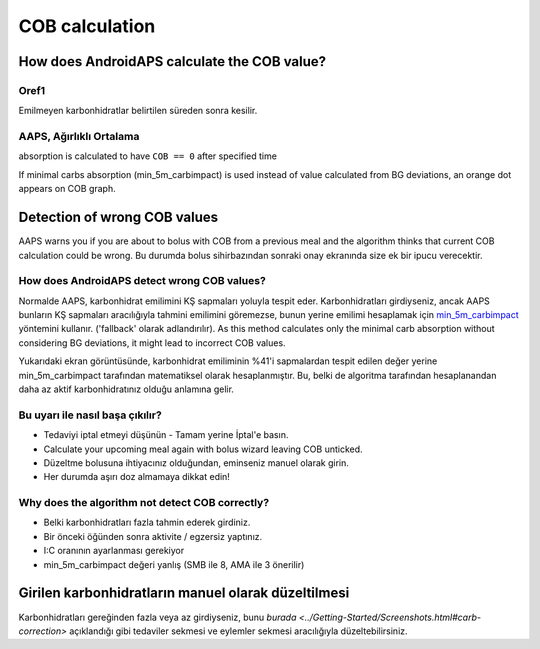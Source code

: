 COB calculation
**************************************************

How does AndroidAPS calculate the COB value?
==================================================

Oref1
--------------------------------------------------

Emilmeyen karbonhidratlar belirtilen süreden sonra kesilir.

.. image:: ../images/cob_oref0_orange_II.png
  :alt: Oref1

AAPS, Ağırlıklı Ortalama
--------------------------------------------------

absorption is calculated to have ``COB == 0`` after specified time

.. image:: ../images/cob_aaps2_orange_II.png
  :alt: AAPS, WheitedAverage

If minimal carbs absorption (min_5m_carbimpact) is used instead of value calculated from BG deviations, an orange dot appears on COB graph.

Detection of wrong COB values
==================================================

AAPS warns you if you are about to bolus with COB from a previous meal and the algorithm thinks that current COB calculation could be wrong. Bu durumda bolus sihirbazından sonraki onay ekranında size ek bir ipucu verecektir. 

How does AndroidAPS detect wrong COB values? 
--------------------------------------------------

Normalde AAPS, karbonhidrat emilimini KŞ sapmaları yoluyla tespit eder. Karbonhidratları girdiyseniz, ancak AAPS bunların KŞ sapmaları aracılığıyla tahmini emilimini göremezse, bunun yerine emilimi hesaplamak için `min_5m_carbimpact <../Configuration/Config-Builder.html?highlight=min_5m_carbimpact#absorpsiyon-settings>`_ yöntemini kullanır. ('fallback' olarak adlandırılır). As this method calculates only the minimal carb absorption without considering BG deviations, it might lead to incorrect COB values.

.. image:: ../images/Calculator_SlowCarbAbsorption.png
  :alt: Hint on wrong COB value

Yukarıdaki ekran görüntüsünde, karbonhidrat emiliminin %41'i sapmalardan tespit edilen değer yerine min_5m_carbimpact tarafından matematiksel olarak hesaplanmıştır.  Bu, belki de algoritma tarafından hesaplanandan daha az aktif karbonhidratınız olduğu anlamına gelir. 

Bu uyarı ile nasıl başa çıkılır? 
--------------------------------------------------

- Tedaviyi iptal etmeyi düşünün - Tamam yerine İptal'e basın.
- Calculate your upcoming meal again with bolus wizard leaving COB unticked.
- Düzeltme bolusuna ihtiyacınız olduğundan, eminseniz manuel olarak girin.
- Her durumda aşırı doz almamaya dikkat edin!

Why does the algorithm not detect COB correctly? 
--------------------------------------------------

- Belki karbonhidratları fazla tahmin ederek girdiniz.  
- Bir önceki öğünden sonra aktivite / egzersiz yaptınız.
- I:C oranının ayarlanması gerekiyor
- min_5m_carbimpact değeri yanlış (SMB ile 8, AMA ile 3 önerilir)

Girilen karbonhidratların manuel olarak düzeltilmesi
==================================================
Karbonhidratları gereğinden fazla veya az girdiyseniz, bunu `burada <../Getting-Started/Screenshots.html#carb-correction>` açıklandığı gibi tedaviler sekmesi ve eylemler sekmesi aracılığıyla düzeltebilirsiniz.

